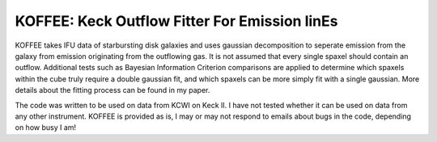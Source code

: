 KOFFEE: Keck Outflow Fitter For Emission linEs
==============================================

KOFFEE takes IFU data of starbursting disk galaxies and uses gaussian decomposition to seperate emission from the galaxy from emission originating from the outflowing gas.  It is not assumed that every single spaxel should contain an outflow.  Additional tests such as Bayesian Information Criterion comparisons are applied to determine which spaxels within the cube truly require a double gaussian fit, and which spaxels can be more simply fit with a single gaussian.  More details about the fitting process can be found in my paper.

The code was written to be used on data from KCWI on Keck II.  I have not tested whether it can be used on data from any other instrument.  KOFFEE is provided as is, I may or may not respond to emails about bugs in the code, depending on how busy I am!
